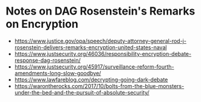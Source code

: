 * Notes on DAG Rosenstein's Remarks on Encryption
- https://www.justice.gov/opa/speech/deputy-attorney-general-rod-j-rosenstein-delivers-remarks-encryption-united-states-naval
- https://www.justsecurity.org/46036/responsibility-encryption-debate-response-dag-rosenstein/
- https://www.justsecurity.org/45917/surveillance-reform-fourth-amendments-long-slow-goodbye/
- https://www.lawfareblog.com/decrypting-going-dark-debate
- https://warontherocks.com/2017/10/bolts-from-the-blue-monsters-under-the-bed-and-the-pursuit-of-absolute-security/
